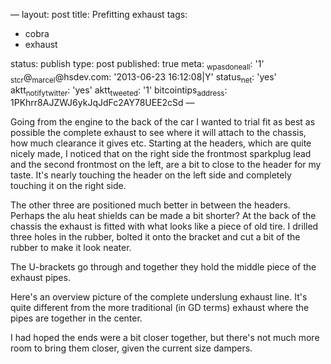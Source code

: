 ---
layout: post
title: Prefitting exhaust
tags:
- cobra
- exhaust
status: publish
type: post
published: true
meta:
  _wpas_done_all: '1'
  _stcr@_marcel@hsdev.com: '2013-06-23 16:12:08|Y'
  status_net: 'yes'
  aktt_notify_twitter: 'yes'
  aktt_tweeted: '1'
  bitcointips_address: 1PKhrr8AJZWJ6ykJqJdFc2AY78UEE2cSd
---
#+BEGIN_HTML

Going from the engine to the back of the car I wanted to trial fit as best as possible the complete exhaust to see where it will attach to the chassis, how much clearance it gives etc.

Starting at the headers, which are quite nicely made, I noticed that on the right side the frontmost sparkplug lead and the second frontmost on the left, are a bit to close to the header for my taste. It's nearly touching the header on the left side and completely touching it on the right side.

<p style="text-align: center"><a href="http://www.flickr.com/photos/96151162@N00/3935889285" title="View 'Bit to close to the header?' on Flickr.com"><img src="http://farm3.static.flickr.com/2626/3935889285_636baf839b.jpg" class="flickr" alt="Bit to close to the header?" /></a></p>

The other three are positioned much better in between the headers. Perhaps the alu heat shields can be made a bit shorter?

At the back of the chassis the exhaust is fitted with what looks like a piece of old tire. I drilled three holes in the rubber, bolted it onto the bracket and cut a bit of the rubber to make it look neater.

<p style="text-align: center"><a href="http://www.flickr.com/photos/96151162@N00/3935896721" title="View 'Exhaust mount' on Flickr.com"><img src="http://farm3.static.flickr.com/2554/3935896721_4230fbd754.jpg" class="flickr" alt="Exhaust mount" /></a></p>

The U-brackets go through and together they hold the middle piece of the exhaust pipes.

<p style="text-align: center"><a href="http://www.flickr.com/photos/96151162@N00/3936676238" title="View 'Exhaust mount, on exhaust' on Flickr.com"><img src="http://farm3.static.flickr.com/2458/3936676238_b9f40fa2d4.jpg" class="flickr" alt="Exhaust mount, on exhaust" /></a></p>

Here's an overview picture of the complete underslung exhaust line. It's quite different from the more traditional (in GD terms) exhaust where the pipes are together in the center.
<p style="text-align: center"><a href="http://www.flickr.com/photos/96151162@N00/3936729148" title="View 'Exhaust overview' on Flickr.com"><img src="http://farm4.static.flickr.com/3428/3936729148_d92c4410bd.jpg" class="flickr" alt="Exhaust overview" /></a></p>

I had hoped the ends were a bit closer together, but there's not much more room to bring them closer, given the current size dampers.

#+END_HTML
